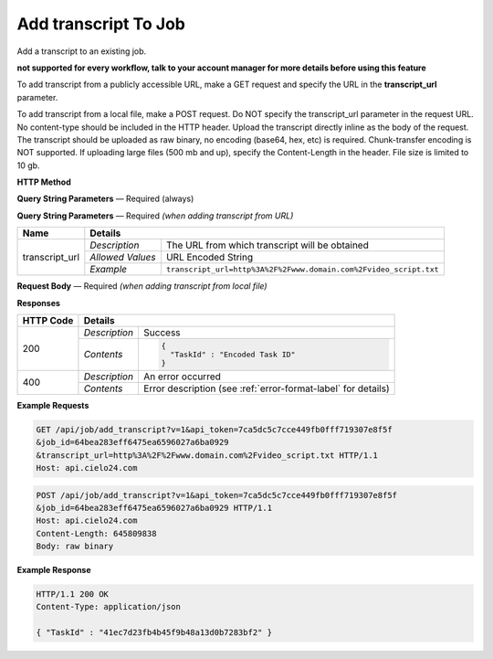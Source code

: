 Add transcript To Job
================

Add a transcript to an existing job.

**not supported for every workflow, talk to your account manager for more details before using this feature**

To add transcript from a publicly accessible URL,
make a GET request and specify the URL in the **transcript_url** parameter.

To add transcript from a local file, make a POST request.
Do NOT specify the transcript_url parameter in the request URL.
No content-type should be included in the HTTP header.
Upload the transcript directly inline as the body of the request.
The transcript should be uploaded as raw binary, no encoding (base64, hex, etc) is required.
Chunk-transfer encoding is NOT supported. If uploading large files (500 mb and up),
specify the Content-Length in the header. File size is limited to 10 gb.

**HTTP Method**

.. http:get:: /api/job/add_transcript (from URL)

.. http:post:: /api/job/add_transcript (from local file)

**Query String Parameters** — Required (always)

+------------------+------------------------------------------------------------------------------+
| Name             | Details                                                                      |
+==================+==================+===========================================================+
| v                | `Description`    | The version of the API to use                             |
|                  +------------------+-----------------------------------------------------------+
|                  | `Allowed Values` | 1                                                         |
|                  +------------------+-----------------------------------------------------------+
|                  | `Example`        | ``v=1``                                                   |
+------------------+------------------+-----------------------------------------------------------+
| api_token        | `Description`    | The API token used for this session                       |
|                  +------------------+-----------------------------------------------------------+
|                  | `Allowed Values` | Hex String                                                |
|                  +------------------+-----------------------------------------------------------+
|                  | `Example`        | ``api_token=7ca5dc5c7cce449fb0fff719307e8f5f``            |
+------------------+------------------+-----------------------------------------------------------+
| job_id           | `Description`    | The ID of the job to which transcript is added                 |
|                  +------------------+-----------------------------------------------------------+
|                  | `Allowed Values` | Hex String                                                |
|                  +------------------+-----------------------------------------------------------+
|                  | `Example`        | ``job_id=64bea283eff6475ea6596027a6ba0929``               |
+------------------+------------------+-----------------------------------------------------------+
| format           | `Description`    | The format of the transcription file                      |
|                  +------------------+-----------------------------------------------------------+
|                  | `Allowed Values` | String `text` or `srt`                                    |
|                  +------------------+-----------------------------------------------------------+
|                  | `Example`        | ``format=text``                                           |
+------------------+------------------+-----------------------------------------------------------+

**Query String Parameters** — Required `(when adding transcript from URL)`

+------------------+-------------------------------------------------------------------------------------+
| Name             | Details                                                                             |
+==================+==================+==================================================================+
| transcript_url   | `Description`    | The URL from which transcript will be obtained                   |
|                  +------------------+------------------------------------------------------------------+
|                  | `Allowed Values` | URL Encoded String                                               |
|                  +------------------+------------------------------------------------------------------+
|                  | `Example`        | ``transcript_url=http%3A%2F%2Fwww.domain.com%2Fvideo_script.txt``|
+------------------+------------------+------------------------------------------------------------------+

**Request Body** — Required `(when adding transcript from local file)`

+------------------+------------------------------------------------------------------------------+
| Name             | Details                                                                      |
+==================+==================+===========================================================+
| not applicable   | `Description`    | Raw binary of a transcript file                                |
|                  +------------------+-----------------------------------------------------------+
|                  | `Allowed Values` | not applicable                                            |
|                  +------------------+-----------------------------------------------------------+
|                  | `Example`        | not applicable                                            |
+------------------+------------------+-----------------------------------------------------------+

**Responses**

+-----------+-------------------------------------------------------------------------------------+
| HTTP Code | Details                                                                             |
+===========+===============+=====================================================================+
| 200       | `Description` | Success                                                             |
|           +---------------+---------------------------------------------------------------------+
|           | `Contents`    | .. code-block:: javascript                                          |
|           |               |                                                                     |
|           |               |  {                                                                  |
|           |               |    "TaskId" : "Encoded Task ID"                                     |
|           |               |  }                                                                  |
+-----------+---------------+---------------------------------------------------------------------+
| 400       | `Description` | An error occurred                                                   |
|           +---------------+---------------------------------------------------------------------+
|           | `Contents`    | Error description (see :ref:`error-format-label` for details)       |
+-----------+---------------+---------------------------------------------------------------------+

**Example Requests**

.. sourcecode:: http

    GET /api/job/add_transcript?v=1&api_token=7ca5dc5c7cce449fb0fff719307e8f5f
    &job_id=64bea283eff6475ea6596027a6ba0929
    &transcript_url=http%3A%2F%2Fwww.domain.com%2Fvideo_script.txt HTTP/1.1
    Host: api.cielo24.com

.. sourcecode:: http

    POST /api/job/add_transcript?v=1&api_token=7ca5dc5c7cce449fb0fff719307e8f5f
    &job_id=64bea283eff6475ea6596027a6ba0929 HTTP/1.1
    Host: api.cielo24.com
    Content-Length: 645809838
    Body: raw binary

**Example Response**

.. sourcecode:: http

    HTTP/1.1 200 OK
    Content-Type: application/json

    { "TaskId" : "41ec7d23fb4b45f9b48a13d0b7283bf2" }

